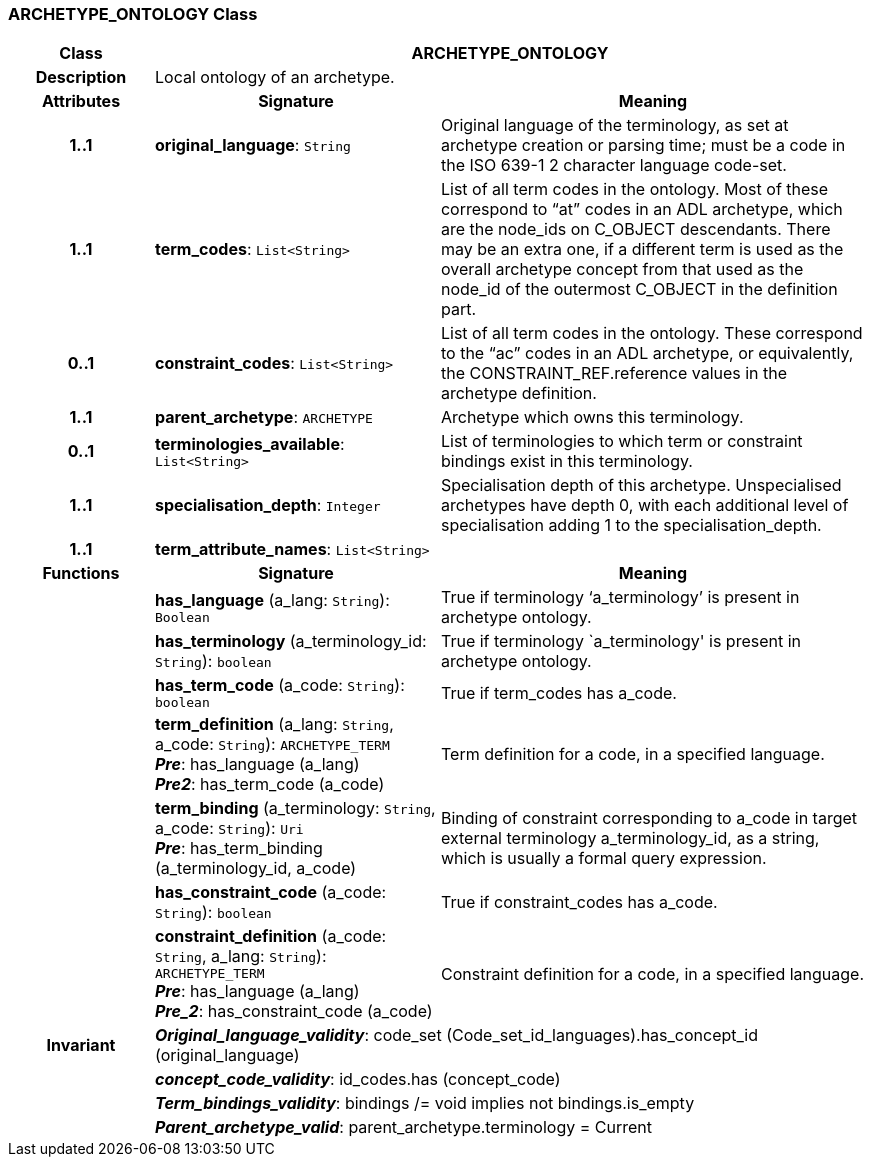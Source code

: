 === ARCHETYPE_ONTOLOGY Class

[cols="^1,2,3"]
|===
h|*Class*
2+^h|*ARCHETYPE_ONTOLOGY*

h|*Description*
2+a|Local ontology of an archetype.

h|*Attributes*
^h|*Signature*
^h|*Meaning*

h|*1..1*
|*original_language*: `String`
a|Original language of the terminology, as set at archetype creation or parsing time; must be a code in the ISO 639-1 2 character language code-set.

h|*1..1*
|*term_codes*: `List<String>`
a|List of all term codes in the ontology. Most of these correspond to “at” codes in an ADL archetype, which are the node_ids on C_OBJECT descendants. There may be an extra one, if a different term is used as the overall archetype concept from that used as the node_id of the outermost C_OBJECT in the definition part.

h|*0..1*
|*constraint_codes*: `List<String>`
a|List of all term codes in the ontology. These correspond to the “ac” codes in an ADL archetype, or equivalently, the CONSTRAINT_REF.reference values in the archetype definition.

h|*1..1*
|*parent_archetype*: `ARCHETYPE`
a|Archetype which owns this terminology.

h|*0..1*
|*terminologies_available*: `List<String>`
a|List of terminologies to which term or constraint bindings exist in this terminology.

h|*1..1*
|*specialisation_depth*: `Integer`
a|Specialisation depth of this archetype. Unspecialised archetypes have depth 0, with each additional level of specialisation adding 1 to the specialisation_depth.

h|*1..1*
|*term_attribute_names*: `List<String>`
a|
h|*Functions*
^h|*Signature*
^h|*Meaning*

h|
|*has_language* (a_lang: `String`): `Boolean`
a|True if terminology ‘a_terminology’ is present in archetype ontology.

h|
|*has_terminology* (a_terminology_id: `String`): `boolean`
a|True if terminology `a_terminology' is present in archetype ontology.

h|
|*has_term_code* (a_code: `String`): `boolean`
a|True if term_codes has a_code.

h|
|*term_definition* (a_lang: `String`, a_code: `String`): `ARCHETYPE_TERM` +
*_Pre_*: has_language (a_lang) +
*_Pre2_*: has_term_code (a_code)
a|Term definition for a code, in a specified language.

h|
|*term_binding* (a_terminology: `String`, a_code: `String`): `Uri` +
*_Pre_*: has_term_binding (a_terminology_id, a_code)
a|Binding of constraint corresponding to a_code in target external terminology a_terminology_id, as a string, which is usually a formal query expression.

h|
|*has_constraint_code* (a_code: `String`): `boolean`
a|True if constraint_codes has a_code.

h|
|*constraint_definition* (a_code: `String`, a_lang: `String`): `ARCHETYPE_TERM` +
*_Pre_*: has_language (a_lang) +
*_Pre_2_*: has_constraint_code (a_code)
a|Constraint definition for a code, in a specified language.

h|*Invariant*
2+a|*_Original_language_validity_*: code_set (Code_set_id_languages).has_concept_id (original_language)

h|
2+a|*_concept_code_validity_*: id_codes.has (concept_code)

h|
2+a|*_Term_bindings_validity_*: bindings /= void implies not bindings.is_empty

h|
2+a|*_Parent_archetype_valid_*: parent_archetype.terminology = Current
|===

